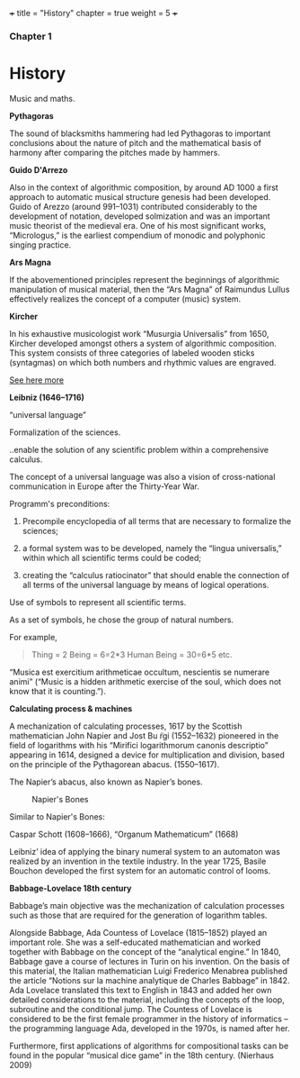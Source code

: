 +++
title = "History"
chapter = true
weight = 5
+++

*** Chapter 1


* History

Music and maths.

*Pythagoras*

The sound of blacksmiths hammering had led Pythagoras to
important conclusions about the nature of pitch and the mathematical
basis of harmony after comparing the pitches made by hammers.

*Guido D'Arrezo*

Also in the context of algorithmic composition, by around AD 1000 a first approach to automatic musical structure genesis had been developed. Guido of Arezzo (around 991–1031) contributed considerably to the development of notation, developed solmization and was an important music theorist of the medieval era. One of his most significant works, “Micrologus,” is the earliest compendium of monodic and polyphonic singing practice.

*Ars Magna*

If the abovementioned principles represent the beginnings of
algorithmic manipulation of musical material, then the “Ars Magna”
of Raimundus Lullus effectively realizes the concept of a computer
(music) system.

*Kircher*

In his exhaustive musicologist work “Musurgia Universalis” from 1650,
Kircher developed amongst others a system of algorithmic
composition. This system consists of three categories of labeled
wooden sticks (syntagmas) on which both numbers and rhythmic values
are engraved.

[[http://special.lib.gla.ac.uk/exhibns/month/nov2002.html][See here more]]


*Leibniz (1646–1716)*

“universal language”

Formalization of the sciences.

..enable the solution of any scientific problem within a comprehensive
calculus.

The concept of a universal language was also a vision of
cross-national communication in Europe after the Thirty-Year War.

Programm's preconditions:

1. Precompile encyclopedia of all terms that are necessary to formalize the sciences;

2. a formal system was to be developed, namely the “lingua universalis,” within which all scientific terms could be coded;

3. creating the “calculus ratiocinator” that should enable the connection of all terms of the universal language by means of logical operations.


Use of symbols to represent all scientific terms.

As a set of symbols, he chose the group of natural numbers.

For example,

#+BEGIN_QUOTE
Thing = 2
Being = 6=2*3
Human Being = 30=6*5
etc.
#+END_QUOTE

“Musica est exercitium arithmeticae occultum, nescientis se numerare animi” (“Music is a hidden arithmetic exercise of the soul, which does not know that it is counting.”).



 *Calculating process & machines*

A mechanization of calculating processes, 1617 by the Scottish
mathematician John Napier and Jost Bu ̈rgi (1552–1632) pioneered in the
field of logarithms with his “Mirifici logarithmorum canonis
descriptio” appearing in 1614, designed a device for multiplication
and division, based on the principle of the Pythagorean abacus. (1550–1617).

The Napier’s abacus, also known as Napier’s bones.

#+CAPTION: Napier's Bones
#+NAME: FIG.1
[[../images/NapiersBones.jpg]]

Similar to Napier's Bones:

Caspar Schott (1608–1666),
“Organum Mathematicum” (1668)

Leibniz’ idea of applying the binary numeral system to an automaton was realized by an invention in the textile industry. In the year 1725, Basile Bouchon developed the first system for an automatic control of looms.

*Babbage-Lovelace 18th century*

Babbage’s main objective was the mechanization of calculation processes such as those that are required for the generation of logarithm tables.

Alongside Babbage, Ada Countess of Lovelace (1815–1852) played an important role. She was a self-educated mathematician and worked together with Babbage on the concept of the “analytical engine.” In 1840, Babbage gave a course of lectures in Turin on his invention. On the basis of this material, the Italian mathematician Luigi Frederico Menabrea published the article “Notions sur la machine analytique de Charles Babbage” in 1842. Ada Lovelace translated this text to English in 1843 and added her own detailed considerations to the material, including the concepts of the loop, subroutine and the conditional jump. The Countess of Lovelace is considered to be the first female programmer in the history of informatics – the programming language Ada, developed in the 1970s, is named after her.

Furthermore, first applications of algorithms for compositional tasks can be found
in the popular “musical dice game” in the 18th century. (Nierhaus 2009)
